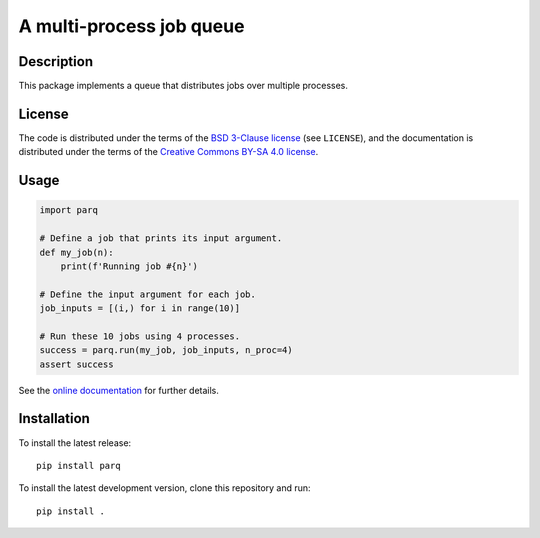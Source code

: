 A multi-process job queue
=========================

|version| |docs| |tests| |coverage|

Description
-----------

This package implements a queue that distributes jobs over multiple processes.

License
-------

The code is distributed under the terms of the `BSD 3-Clause license <https://opensource.org/licenses/BSD-3-Clause>`_ (see
``LICENSE``), and the documentation is distributed under the terms of the
`Creative Commons BY-SA 4.0 license
<http://creativecommons.org/licenses/by-sa/4.0/>`_.

Usage
-----

.. code-block:: python

   import parq

   # Define a job that prints its input argument.
   def my_job(n):
       print(f'Running job #{n}')

   # Define the input argument for each job.
   job_inputs = [(i,) for i in range(10)]

   # Run these 10 jobs using 4 processes.
   success = parq.run(my_job, job_inputs, n_proc=4)
   assert success

See the `online documentation <https://parq.readthedocs.io/en/latest/>`_ for further details.

Installation
------------

To install the latest release::

    pip install parq

To install the latest development version, clone this repository and run::

    pip install .

.. |version| image:: https://badge.fury.io/py/parq.svg
   :alt: Latest version
   :target: https://pypi.org/project/parq/

.. |docs| image::  https://readthedocs.org/projects/parq/badge/
   :alt: Documentation
   :target: https://parq.readthedocs.io/

.. |tests| image:: https://gitlab.unimelb.edu.au/rgmoss/job-queue/badges/master/pipeline.svg
   :alt: Test cases
   :target: https://gitlab.unimelb.edu.au/rgmoss/job-queue

.. |coverage| image:: https://gitlab.unimelb.edu.au/rgmoss/job-queue/badges/master/coverage.svg
   :alt: Test coverage
   :target: https://gitlab.unimelb.edu.au/rgmoss/job-queue
